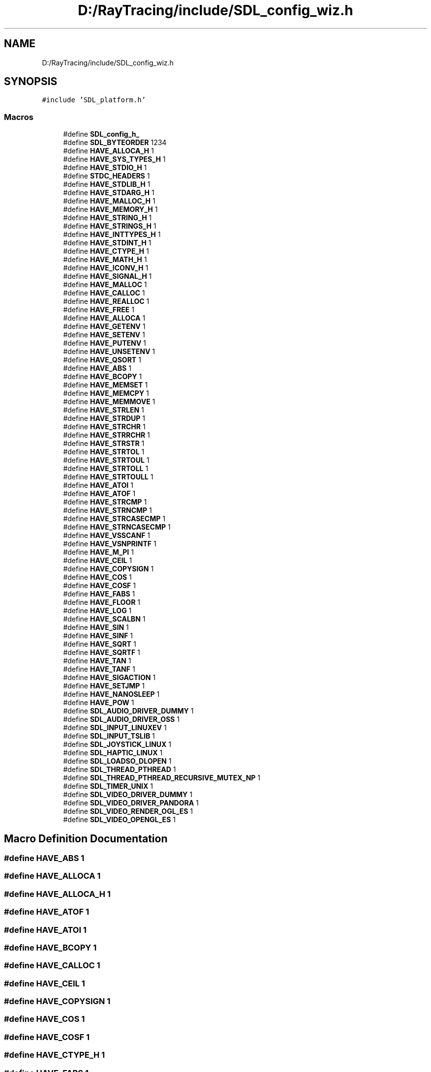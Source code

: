 .TH "D:/RayTracing/include/SDL_config_wiz.h" 3 "Mon Jan 24 2022" "Version 1.0" "RayTracer" \" -*- nroff -*-
.ad l
.nh
.SH NAME
D:/RayTracing/include/SDL_config_wiz.h
.SH SYNOPSIS
.br
.PP
\fC#include 'SDL_platform\&.h'\fP
.br

.SS "Macros"

.in +1c
.ti -1c
.RI "#define \fBSDL_config_h_\fP"
.br
.ti -1c
.RI "#define \fBSDL_BYTEORDER\fP   1234"
.br
.ti -1c
.RI "#define \fBHAVE_ALLOCA_H\fP   1"
.br
.ti -1c
.RI "#define \fBHAVE_SYS_TYPES_H\fP   1"
.br
.ti -1c
.RI "#define \fBHAVE_STDIO_H\fP   1"
.br
.ti -1c
.RI "#define \fBSTDC_HEADERS\fP   1"
.br
.ti -1c
.RI "#define \fBHAVE_STDLIB_H\fP   1"
.br
.ti -1c
.RI "#define \fBHAVE_STDARG_H\fP   1"
.br
.ti -1c
.RI "#define \fBHAVE_MALLOC_H\fP   1"
.br
.ti -1c
.RI "#define \fBHAVE_MEMORY_H\fP   1"
.br
.ti -1c
.RI "#define \fBHAVE_STRING_H\fP   1"
.br
.ti -1c
.RI "#define \fBHAVE_STRINGS_H\fP   1"
.br
.ti -1c
.RI "#define \fBHAVE_INTTYPES_H\fP   1"
.br
.ti -1c
.RI "#define \fBHAVE_STDINT_H\fP   1"
.br
.ti -1c
.RI "#define \fBHAVE_CTYPE_H\fP   1"
.br
.ti -1c
.RI "#define \fBHAVE_MATH_H\fP   1"
.br
.ti -1c
.RI "#define \fBHAVE_ICONV_H\fP   1"
.br
.ti -1c
.RI "#define \fBHAVE_SIGNAL_H\fP   1"
.br
.ti -1c
.RI "#define \fBHAVE_MALLOC\fP   1"
.br
.ti -1c
.RI "#define \fBHAVE_CALLOC\fP   1"
.br
.ti -1c
.RI "#define \fBHAVE_REALLOC\fP   1"
.br
.ti -1c
.RI "#define \fBHAVE_FREE\fP   1"
.br
.ti -1c
.RI "#define \fBHAVE_ALLOCA\fP   1"
.br
.ti -1c
.RI "#define \fBHAVE_GETENV\fP   1"
.br
.ti -1c
.RI "#define \fBHAVE_SETENV\fP   1"
.br
.ti -1c
.RI "#define \fBHAVE_PUTENV\fP   1"
.br
.ti -1c
.RI "#define \fBHAVE_UNSETENV\fP   1"
.br
.ti -1c
.RI "#define \fBHAVE_QSORT\fP   1"
.br
.ti -1c
.RI "#define \fBHAVE_ABS\fP   1"
.br
.ti -1c
.RI "#define \fBHAVE_BCOPY\fP   1"
.br
.ti -1c
.RI "#define \fBHAVE_MEMSET\fP   1"
.br
.ti -1c
.RI "#define \fBHAVE_MEMCPY\fP   1"
.br
.ti -1c
.RI "#define \fBHAVE_MEMMOVE\fP   1"
.br
.ti -1c
.RI "#define \fBHAVE_STRLEN\fP   1"
.br
.ti -1c
.RI "#define \fBHAVE_STRDUP\fP   1"
.br
.ti -1c
.RI "#define \fBHAVE_STRCHR\fP   1"
.br
.ti -1c
.RI "#define \fBHAVE_STRRCHR\fP   1"
.br
.ti -1c
.RI "#define \fBHAVE_STRSTR\fP   1"
.br
.ti -1c
.RI "#define \fBHAVE_STRTOL\fP   1"
.br
.ti -1c
.RI "#define \fBHAVE_STRTOUL\fP   1"
.br
.ti -1c
.RI "#define \fBHAVE_STRTOLL\fP   1"
.br
.ti -1c
.RI "#define \fBHAVE_STRTOULL\fP   1"
.br
.ti -1c
.RI "#define \fBHAVE_ATOI\fP   1"
.br
.ti -1c
.RI "#define \fBHAVE_ATOF\fP   1"
.br
.ti -1c
.RI "#define \fBHAVE_STRCMP\fP   1"
.br
.ti -1c
.RI "#define \fBHAVE_STRNCMP\fP   1"
.br
.ti -1c
.RI "#define \fBHAVE_STRCASECMP\fP   1"
.br
.ti -1c
.RI "#define \fBHAVE_STRNCASECMP\fP   1"
.br
.ti -1c
.RI "#define \fBHAVE_VSSCANF\fP   1"
.br
.ti -1c
.RI "#define \fBHAVE_VSNPRINTF\fP   1"
.br
.ti -1c
.RI "#define \fBHAVE_M_PI\fP   1"
.br
.ti -1c
.RI "#define \fBHAVE_CEIL\fP   1"
.br
.ti -1c
.RI "#define \fBHAVE_COPYSIGN\fP   1"
.br
.ti -1c
.RI "#define \fBHAVE_COS\fP   1"
.br
.ti -1c
.RI "#define \fBHAVE_COSF\fP   1"
.br
.ti -1c
.RI "#define \fBHAVE_FABS\fP   1"
.br
.ti -1c
.RI "#define \fBHAVE_FLOOR\fP   1"
.br
.ti -1c
.RI "#define \fBHAVE_LOG\fP   1"
.br
.ti -1c
.RI "#define \fBHAVE_SCALBN\fP   1"
.br
.ti -1c
.RI "#define \fBHAVE_SIN\fP   1"
.br
.ti -1c
.RI "#define \fBHAVE_SINF\fP   1"
.br
.ti -1c
.RI "#define \fBHAVE_SQRT\fP   1"
.br
.ti -1c
.RI "#define \fBHAVE_SQRTF\fP   1"
.br
.ti -1c
.RI "#define \fBHAVE_TAN\fP   1"
.br
.ti -1c
.RI "#define \fBHAVE_TANF\fP   1"
.br
.ti -1c
.RI "#define \fBHAVE_SIGACTION\fP   1"
.br
.ti -1c
.RI "#define \fBHAVE_SETJMP\fP   1"
.br
.ti -1c
.RI "#define \fBHAVE_NANOSLEEP\fP   1"
.br
.ti -1c
.RI "#define \fBHAVE_POW\fP   1"
.br
.ti -1c
.RI "#define \fBSDL_AUDIO_DRIVER_DUMMY\fP   1"
.br
.ti -1c
.RI "#define \fBSDL_AUDIO_DRIVER_OSS\fP   1"
.br
.ti -1c
.RI "#define \fBSDL_INPUT_LINUXEV\fP   1"
.br
.ti -1c
.RI "#define \fBSDL_INPUT_TSLIB\fP   1"
.br
.ti -1c
.RI "#define \fBSDL_JOYSTICK_LINUX\fP   1"
.br
.ti -1c
.RI "#define \fBSDL_HAPTIC_LINUX\fP   1"
.br
.ti -1c
.RI "#define \fBSDL_LOADSO_DLOPEN\fP   1"
.br
.ti -1c
.RI "#define \fBSDL_THREAD_PTHREAD\fP   1"
.br
.ti -1c
.RI "#define \fBSDL_THREAD_PTHREAD_RECURSIVE_MUTEX_NP\fP   1"
.br
.ti -1c
.RI "#define \fBSDL_TIMER_UNIX\fP   1"
.br
.ti -1c
.RI "#define \fBSDL_VIDEO_DRIVER_DUMMY\fP   1"
.br
.ti -1c
.RI "#define \fBSDL_VIDEO_DRIVER_PANDORA\fP   1"
.br
.ti -1c
.RI "#define \fBSDL_VIDEO_RENDER_OGL_ES\fP   1"
.br
.ti -1c
.RI "#define \fBSDL_VIDEO_OPENGL_ES\fP   1"
.br
.in -1c
.SH "Macro Definition Documentation"
.PP 
.SS "#define HAVE_ABS   1"

.SS "#define HAVE_ALLOCA   1"

.SS "#define HAVE_ALLOCA_H   1"

.SS "#define HAVE_ATOF   1"

.SS "#define HAVE_ATOI   1"

.SS "#define HAVE_BCOPY   1"

.SS "#define HAVE_CALLOC   1"

.SS "#define HAVE_CEIL   1"

.SS "#define HAVE_COPYSIGN   1"

.SS "#define HAVE_COS   1"

.SS "#define HAVE_COSF   1"

.SS "#define HAVE_CTYPE_H   1"

.SS "#define HAVE_FABS   1"

.SS "#define HAVE_FLOOR   1"

.SS "#define HAVE_FREE   1"

.SS "#define HAVE_GETENV   1"

.SS "#define HAVE_ICONV_H   1"

.SS "#define HAVE_INTTYPES_H   1"

.SS "#define HAVE_LOG   1"

.SS "#define HAVE_M_PI   1"

.SS "#define HAVE_MALLOC   1"

.SS "#define HAVE_MALLOC_H   1"

.SS "#define HAVE_MATH_H   1"

.SS "#define HAVE_MEMCPY   1"

.SS "#define HAVE_MEMMOVE   1"

.SS "#define HAVE_MEMORY_H   1"

.SS "#define HAVE_MEMSET   1"

.SS "#define HAVE_NANOSLEEP   1"

.SS "#define HAVE_POW   1"

.SS "#define HAVE_PUTENV   1"

.SS "#define HAVE_QSORT   1"

.SS "#define HAVE_REALLOC   1"

.SS "#define HAVE_SCALBN   1"

.SS "#define HAVE_SETENV   1"

.SS "#define HAVE_SETJMP   1"

.SS "#define HAVE_SIGACTION   1"

.SS "#define HAVE_SIGNAL_H   1"

.SS "#define HAVE_SIN   1"

.SS "#define HAVE_SINF   1"

.SS "#define HAVE_SQRT   1"

.SS "#define HAVE_SQRTF   1"

.SS "#define HAVE_STDARG_H   1"

.SS "#define HAVE_STDINT_H   1"

.SS "#define HAVE_STDIO_H   1"

.SS "#define HAVE_STDLIB_H   1"

.SS "#define HAVE_STRCASECMP   1"

.SS "#define HAVE_STRCHR   1"

.SS "#define HAVE_STRCMP   1"

.SS "#define HAVE_STRDUP   1"

.SS "#define HAVE_STRING_H   1"

.SS "#define HAVE_STRINGS_H   1"

.SS "#define HAVE_STRLEN   1"

.SS "#define HAVE_STRNCASECMP   1"

.SS "#define HAVE_STRNCMP   1"

.SS "#define HAVE_STRRCHR   1"

.SS "#define HAVE_STRSTR   1"

.SS "#define HAVE_STRTOL   1"

.SS "#define HAVE_STRTOLL   1"

.SS "#define HAVE_STRTOUL   1"

.SS "#define HAVE_STRTOULL   1"

.SS "#define HAVE_SYS_TYPES_H   1"

.SS "#define HAVE_TAN   1"

.SS "#define HAVE_TANF   1"

.SS "#define HAVE_UNSETENV   1"

.SS "#define HAVE_VSNPRINTF   1"

.SS "#define HAVE_VSSCANF   1"

.SS "#define SDL_AUDIO_DRIVER_DUMMY   1"

.SS "#define SDL_AUDIO_DRIVER_OSS   1"

.SS "#define SDL_BYTEORDER   1234"

.SS "#define SDL_config_h_"

.SS "#define SDL_HAPTIC_LINUX   1"

.SS "#define SDL_INPUT_LINUXEV   1"

.SS "#define SDL_INPUT_TSLIB   1"

.SS "#define SDL_JOYSTICK_LINUX   1"

.SS "#define SDL_LOADSO_DLOPEN   1"

.SS "#define SDL_THREAD_PTHREAD   1"

.SS "#define SDL_THREAD_PTHREAD_RECURSIVE_MUTEX_NP   1"

.SS "#define SDL_TIMER_UNIX   1"

.SS "#define SDL_VIDEO_DRIVER_DUMMY   1"

.SS "#define SDL_VIDEO_DRIVER_PANDORA   1"

.SS "#define SDL_VIDEO_OPENGL_ES   1"

.SS "#define SDL_VIDEO_RENDER_OGL_ES   1"

.SS "#define STDC_HEADERS   1"

.SH "Author"
.PP 
Generated automatically by Doxygen for RayTracer from the source code\&.
